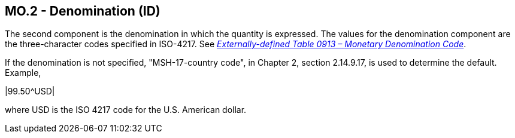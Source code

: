 == MO.2 - Denomination (ID)

[datatype-definition]
The second component is the denomination in which the quantity is expressed. The values for the denomination component are the three-character codes specified in ISO-4217. See file:///E:\V2\v2.9%20final%20Nov%20from%20Frank\V29_CH02C_Tables.docx#ISO0913[_Externally-defined Table 0913 – Monetary Denomination Code_].

If the denomination is not specified, "MSH-17-country code", in Chapter 2, section 2.14.9.17, is used to determine the default. Example,

[er7]
|99.50^USD|

where USD is the ISO 4217 code for the U.S. American dollar.

